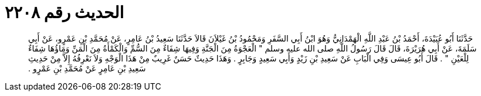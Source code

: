
= الحديث رقم ٢٢٠٨

[quote.hadith]
حَدَّثَنَا أَبُو عُبَيْدَةَ، أَحْمَدُ بْنُ عَبْدِ اللَّهِ الْهَمْدَانِيُّ وَهُوَ ابْنُ أَبِي السَّفَرِ وَمَحْمُودُ بْنُ غَيْلاَنَ قَالاَ حَدَّثَنَا سَعِيدُ بْنُ عَامِرٍ، عَنْ مُحَمَّدِ بْنِ عَمْرٍو، عَنْ أَبِي سَلَمَةَ، عَنْ أَبِي هُرَيْرَةَ، قَالَ قَالَ رَسُولُ اللَّهِ صلى الله عليه وسلم ‏"‏ الْعَجْوَةُ مِنَ الْجَنَّةِ وَفِيهَا شِفَاءٌ مِنَ السُّمِّ وَالْكَمْأَةُ مِنَ الْمَنِّ وَمَاؤُهَا شِفَاءٌ لِلْعَيْنِ ‏"‏ ‏.‏ قَالَ أَبُو عِيسَى وَفِي الْبَابِ عَنْ سَعِيدِ بْنِ زَيْدٍ وَأَبِي سَعِيدٍ وَجَابِرٍ ‏.‏ وَهَذَا حَدِيثٌ حَسَنٌ غَرِيبٌ مِنْ هَذَا الْوَجْهِ وَلاَ نَعْرِفُهُ إِلاَّ مِنْ حَدِيثِ سَعِيدِ بْنِ عَامِرٍ عَنْ مُحَمَّدِ بْنِ عَمْرٍو ‏.‏